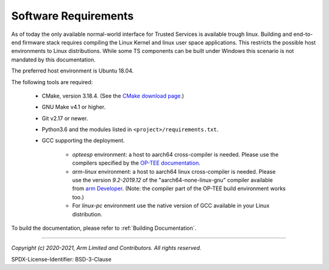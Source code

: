 Software Requirements
=====================

As of today the only available normal-world interface for Trusted Services is available trough linux. Building and end-to-end
firmware stack requires compiling the Linux Kernel and linux user space applications. This restricts the possible host
environments to Linux distributions.
While some TS components can be built under Windows this scenario is not mandated by this documentation.

The preferred host environment is Ubuntu 18.04.

The following tools are required:

   * CMake, version 3.18.4. (See the `CMake download page`_.)
   * GNU Make v4.1 or higher.
   * Git v2.17 or newer.
   * Python3.6 and the modules listed in ``<project>/requirements.txt``.
   * GCC supporting the deployment.

       * `opteesp` environment: a host to aarch64 cross-compiler is needed. Please use the compilers specified by the
         `OP-TEE documentation`_.
       * `arm-linux` environment: a host to aarch64 linux cross-compiler is needed. Please use the version `9.2-2019.12` of the
         "aarch64-none-linux-gnu" compiler available from `arm Developer`_.
         (Note: the compiler part of the OP-TEE build environment works too.)
       * For `linux-pc` environment use the native version of GCC available in your Linux distribution.

To build the documentation, please refer to :ref:`Building Documentation`.

.. todo:: Add info on commit validation dependencies (checkpatch, uncrustify, etc...)

--------------

.. _OP-TEE documentation: https://optee.readthedocs.io/en/latest/building/gits/build.html#step-4-get-the-toolchains
.. _arm Developer: https://developer.arm.com/tools-and-software/open-source-software/developer-tools/gnu-toolchain/gnu-a/downloads
.. _CMake download page: https://cmake.org/files/v3.18/

*Copyright (c) 2020-2021, Arm Limited and Contributors. All rights reserved.*

SPDX-License-Identifier: BSD-3-Clause
